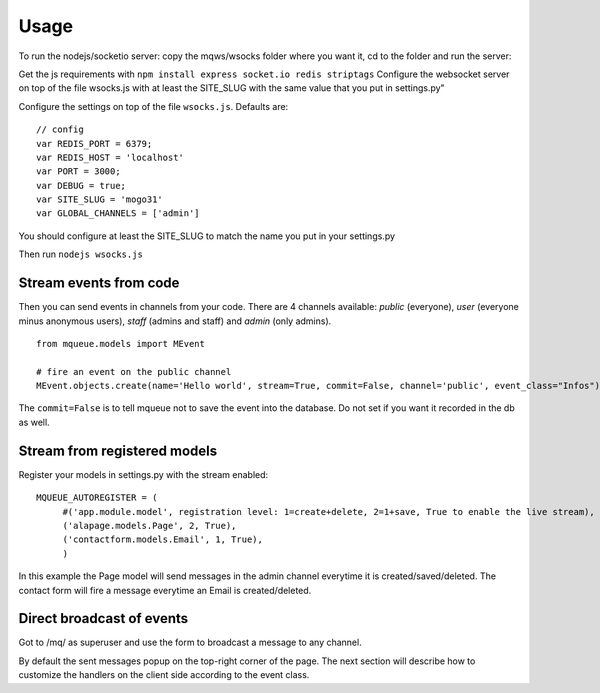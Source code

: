 Usage
=====

To run the nodejs/socketio server: copy the mqws/wsocks folder where you want it, cd to the folder and run the server:

Get the js requirements with ``npm install express socket.io redis striptags``
Configure the websocket server on top of the file wsocks.js with at least the SITE_SLUG with the same value that you put 
in settings.py"

Configure the settings on top of the file ``wsocks.js``. Defaults are:

.. highlight:: javascript

::

   // config
   var REDIS_PORT = 6379;
   var REDIS_HOST = 'localhost'
   var PORT = 3000; 
   var DEBUG = true;
   var SITE_SLUG = 'mogo31'
   var GLOBAL_CHANNELS = ['admin']
   
You should configure at least the SITE_SLUG to match the name you put in your settings.py

Then run ``nodejs wsocks.js``

Stream events from code
~~~~~~~~~~~~~~~~~~~~~~~

Then you can send events in channels from your code. There are 4 channels available: *public* (everyone), *user* (everyone 
minus anonymous users), *staff* (admins and staff) and *admin* (only admins). 

.. highlight:: python

::

   from mqueue.models import MEvent 

   # fire an event on the public channel
   MEvent.objects.create(name='Hello world', stream=True, commit=False, channel='public', event_class="Infos")
   
The ``commit=False`` is to tell mqueue not to save the event into the database. Do not set if you want it recorded in 
the db as well.

Stream from registered models
~~~~~~~~~~~~~~~~~~~~~~~~~~~~~

Register your models in settings.py with the stream enabled:

::

   MQUEUE_AUTOREGISTER = (
   	#('app.module.model', registration level: 1=create+delete, 2=1+save, True to enable the live stream),
   	('alapage.models.Page', 2, True),
   	('contactform.models.Email', 1, True),
   	)

In this example the Page model will send messages in the admin channel everytime it is created/saved/deleted. The contact
form will fire a message everytime an Email is created/deleted.

Direct broadcast of events
~~~~~~~~~~~~~~~~~~~~~~~~~~

Got to /mq/ as superuser and use the form to broadcast a message to any channel.

By default the sent messages popup on the top-right corner of the page. The next section will describe how to 
customize the handlers on the client side according to the event class.
